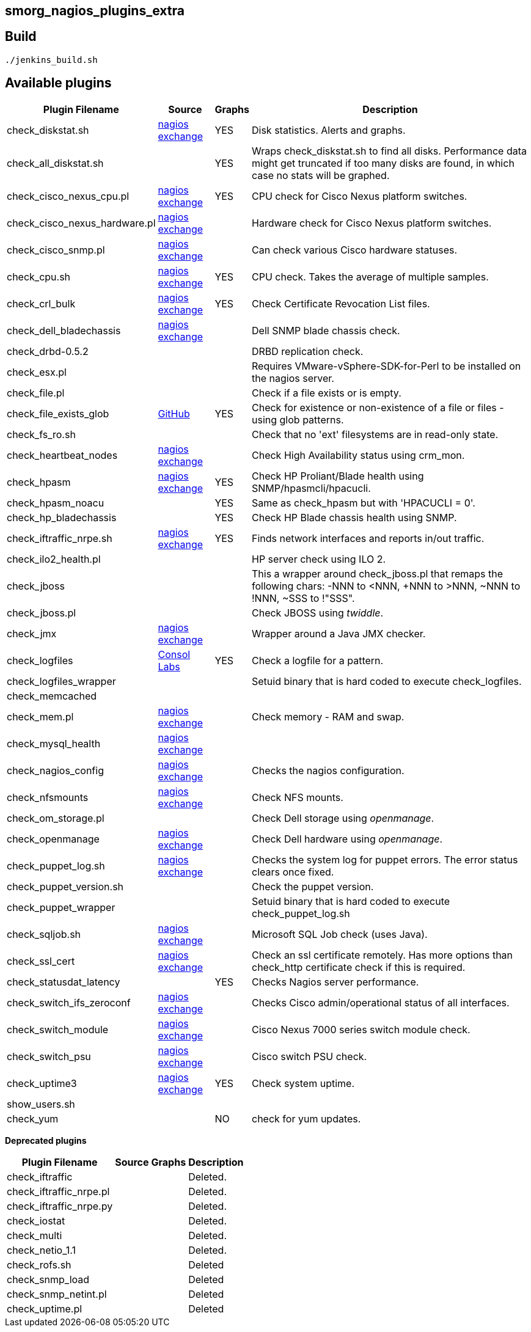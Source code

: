 smorg_nagios_plugins_extra
--------------------------

Build
-----

```
./jenkins_build.sh
```

Available plugins
-----------------

[cols="<,<,^,<",frame="topbot",options="header,autowidth"]
|===========================================================================================================
| Plugin Filename | Source | Graphs | Description
| check_diskstat.sh | http://exchange.nagios.org/directory/Plugins/System-Metrics/Storage-Subsystem/check_diskstat/details[nagios exchange] | YES | Disk statistics. Alerts and graphs.
| check_all_diskstat.sh | | YES | Wraps check_diskstat.sh to find all disks. Performance data might get truncated if too many disks are found, in which case no stats will be graphed.
| check_cisco_nexus_cpu.pl | http://exchange.nagios.org/directory/Plugins/Network-Connections%2C-Stats-and-Bandwidth/check_cisco_nexus_cpu/details[nagios exchange] | YES | CPU check for Cisco Nexus platform switches.
| check_cisco_nexus_hardware.pl | http://exchange.nagios.org/directory/Plugins/Network-Connections%2C-Stats-and-Bandwidth/check_cisco_nexus_cpu/details[nagios exchange] | | Hardware check for Cisco Nexus platform switches.
| check_cisco_snmp.pl | http://exchange.nagios.org/directory/Plugins/Hardware/Network-Gear/Cisco/Check-Cisco-Snmp/details[nagios exchange] | | Can check various Cisco hardware statuses.
| check_cpu.sh | http://exchange.nagios.org/directory/Plugins/Operating-Systems/Linux/check_cpu-2Esh/details[nagios exchange] | YES | CPU check. Takes the average of multiple samples.
| check_crl_bulk | http://exchange.nagios.org/directory/Plugins/Security/check_crl_bulk/details[nagios exchange] | YES | Check Certificate Revocation List files.
| check_dell_bladechassis | http://exchange.nagios.org/directory/Plugins/Hardware/Server-Hardware/Dell/check_dell_bladechassis/details[nagios exchange] | | Dell SNMP blade chassis check.
| check_drbd-0.5.2 | | | DRBD replication check.
| check_esx.pl | | | Requires VMware-vSphere-SDK-for-Perl to be installed on the nagios server.
| check_file.pl | | | Check if a file exists or is empty.
| check_file_exists_glob | https://github.com/mclarkson/check_file_exists_glob[GitHub] | YES | Check for existence or non-existence of a file or files - using glob patterns.
| check_fs_ro.sh | | | Check that no 'ext' filesystems are in read-only state.
| check_heartbeat_nodes | http://exchange.nagios.org/directory/Plugins/Clustering-and-High-2DAvailability/check_heartbeat_nodes/details[nagios exchange] | | Check High Availability status using crm_mon.
| check_hpasm | http://exchange.nagios.org/directory/Plugins/Hardware/Server-Hardware/HP-%28Compaq%29/check_hpasm/details[nagios exchange] | YES | Check HP Proliant/Blade health using SNMP/hpasmcli/hpacucli.
| check_hpasm_noacu | | YES | Same as check_hpasm but with 'HPACUCLI = 0'.
| check_hp_bladechassis | | YES | Check HP Blade chassis health using SNMP.
| check_iftraffic_nrpe.sh | http://exchange.nagios.org/directory/Plugins/Network-Connections%2C-Stats-and-Bandwidth/check_iftraffic_nrpe-2Esh/details[nagios exchange] | YES | Finds network interfaces and reports in/out traffic.
| check_ilo2_health.pl | | | HP server check using ILO 2.
| check_jboss | | | This a wrapper around check_jboss.pl that remaps the following chars: -NNN to <NNN, +NNN to >NNN, ~NNN to !NNN, ~SSS to !"SSS".
| check_jboss.pl | | | Check JBOSS using _twiddle_.
| check_jmx | http://exchange.nagios.org/directory/Plugins/Java-Applications-and-Servers/check_jmx/details[nagios exchange] | | Wrapper around a Java JMX checker.
| check_logfiles | http://labs.consol.de/lang/en/nagios/check_logfiles/[Consol Labs] | YES | Check a logfile for a pattern.
| check_logfiles_wrapper | | | Setuid binary that is hard coded to execute check_logfiles.
| check_memcached | | |
| check_mem.pl | http://exchange.nagios.org/directory/Plugins/Operating-Systems/Linux/check_mem/details[nagios exchange] | | Check memory - RAM and swap.
| check_mysql_health | http://exchange.nagios.org/directory/MySQL/check_mysql_health/details[nagios exchange] | |
| check_nagios_config | http://exchange.nagios.org/directory/Plugins/Software/check_nagios_config/details[nagios exchange] | | Checks the nagios configuration.
| check_nfsmounts | http://exchange.nagios.org/directory/Plugins/Operating-Systems/Linux/check_nfsmounts/details[nagios exchange] | | Check NFS mounts.
| check_om_storage.pl | | | Check Dell storage using _openmanage_.
| check_openmanage | http://exchange.nagios.org/directory/Plugins/Hardware/Server-Hardware/Dell/check_openmanage/details[nagios exchange] | | Check Dell hardware using _openmanage_.
| check_puppet_log.sh | http://exchange.nagios.org/directory/Plugins/Software/check_puppet_log/details[nagios exchange] | | Checks the system log for puppet errors. The error status clears once fixed.
| check_puppet_version.sh | | | Check the puppet version.
| check_puppet_wrapper | | | Setuid binary that is hard coded to execute check_puppet_log.sh
| check_sqljob.sh | http://exchange.nagios.org/directory/Plugins/Databases/SQLServer/MSSQL-Job-Monitoring/details[nagios exchange] | | Microsoft SQL Job check (uses Java).
| check_ssl_cert | http://exchange.nagios.org/directory/Plugins/Network-Protocols/HTTP/check_ssl_cert/details[nagios exchange] | | Check an ssl certificate remotely. Has more options than check_http certificate check if this is required.
| check_statusdat_latency | | YES | Checks Nagios server performance.
| check_switch_ifs_zeroconf | http://exchange.nagios.org/directory/Plugins/Network-Connections%2C-Stats-and-Bandwidth/check_switch_ifs_zeroconf/details[nagios exchange] | | Checks Cisco admin/operational status of all interfaces.
| check_switch_module | http://exchange.nagios.org/directory/Plugins/Network-Connections%2C-Stats-and-Bandwidth/check_switch_module/details[nagios exchange] | | Cisco Nexus 7000 series switch module check.
| check_switch_psu | http://exchange.nagios.org/directory/Plugins/Network-Connections%2C-Stats-and-Bandwidth/check_switch_psu/details[nagios exchange] | | Cisco switch PSU check.
| check_uptime3 | http://exchange.nagios.org/directory/Plugins/System-Metrics/Uptime/check_uptime3/details[nagios exchange] | YES | Check system uptime.
| show_users.sh | | |
| check_yum | | NO | check for yum updates.
|===========================================================================================================

*Deprecated plugins*

[cols="<,<,^,<",frame="topbot",options="header,autowidth"]
|===========================================================================================================
| Plugin Filename | Source | Graphs | Description
| check_iftraffic | | | Deleted.
| check_iftraffic_nrpe.pl | | | Deleted.
| check_iftraffic_nrpe.py | | | Deleted.
| check_iostat | | | Deleted.
| check_multi | | | Deleted.
| check_netio_1.1 | | | Deleted.
| check_rofs.sh | | | Deleted
| check_snmp_load | | | Deleted
| check_snmp_netint.pl | | | Deleted
| check_uptime.pl | | | Deleted
|===========================================================================================================
